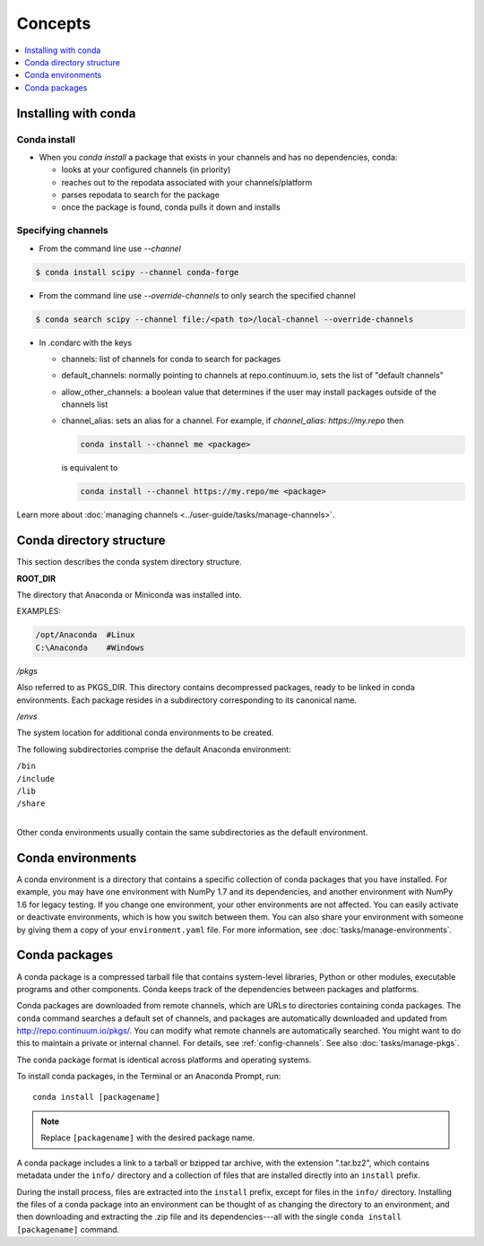 =========
Concepts
=========

.. contents::
   :local:
   :depth: 1

.. image:: /img/installing-with-conda.png
    :align: right

.. _installing-with-conda:

Installing with conda
=====================

Conda install
-------------
* When you `conda install` a package that exists in your channels and has no dependencies, conda:

  * looks at your configured channels (in priority)

  * reaches out to the repodata associated with your channels/platform

  * parses repodata to search for the package

  * once the package is found, conda pulls it down and installs
  

.. _specifying-channels:

Specifying channels
-------------------

* From the command line use `--channel`

.. code-block:: bash

  $ conda install scipy --channel conda-forge

* From the command line use `--override-channels` to only search the specified channel

.. code-block:: bash

  $ conda search scipy --channel file:/<path to>/local-channel --override-channels

* In .condarc with the keys

  * channels: list of channels for conda to search for packages

  * default_channels: normally pointing to channels at repo.continuum.io, sets the
    list of "default channels"

  * allow_other_channels: a boolean value that determines if the user may install
    packages outside of the channels list

  * channel_alias: sets an alias for a channel. For example, if `channel_alias: https://my.repo`
    then

    .. code-block:: bash

      conda install --channel me <package>

    is equivalent to

    .. code-block:: bash

       conda install --channel https://my.repo/me <package>

Learn more about :doc:`managing channels <../user-guide/tasks/manage-channels>`.

Conda directory structure
=========================

This section describes the conda system directory structure.

**ROOT_DIR**

The directory that Anaconda or Miniconda was installed into.

EXAMPLES:

.. code-block:: shell

   /opt/Anaconda  #Linux
   C:\Anaconda    #Windows

*/pkgs*

Also referred to as PKGS_DIR. This directory contains
decompressed packages, ready to be linked in conda environments.
Each package resides in a subdirectory corresponding to its
canonical name.

*/envs*

The system location for additional conda environments to be
created.

The following subdirectories comprise the default Anaconda
environment:

| ``/bin``
| ``/include``
| ``/lib``
| ``/share``
|

Other conda environments usually contain the same subdirectories
as the default environment.

.. _concept-conda-env:

Conda environments
==================

A conda environment is a directory that contains a specific
collection of conda packages that you have installed. For
example, you may have one environment with NumPy 1.7 and its
dependencies, and another environment with NumPy 1.6 for legacy
testing. If you change one environment, your other environments
are not affected. You can easily activate or deactivate
environments, which is how you switch between them. You can also
share your environment with someone by giving them a copy of your
``environment.yaml`` file. For more information, see
:doc:`tasks/manage-environments`.


.. _concept-conda-package:

Conda packages
==============

A conda package is a compressed tarball file that contains
system-level libraries, Python or other modules, executable
programs and other components. Conda keeps track of the
dependencies between packages and platforms.

Conda packages are downloaded from remote channels, which are
URLs to directories containing conda packages. The ``conda``
command searches a default set of channels, and packages are
automatically downloaded and updated from
http://repo.continuum.io/pkgs/. You can modify what remote
channels are automatically searched. You might want to do this to
maintain a private or internal channel. For details, see
:ref:`config-channels`. See also :doc:`tasks/manage-pkgs`.

The conda package format is identical across platforms and
operating systems.

To install conda packages, in the Terminal or an Anaconda Prompt, run:: 

  conda install [packagename]

.. note::
   Replace ``[packagename]`` with the desired package name.

A conda package includes a link to a tarball or bzipped tar
archive, with the extension ".tar.bz2", which contains metadata
under the ``info/`` directory and a collection of files that are
installed directly into an ``install`` prefix.

During the install process, files are extracted into the
``install`` prefix, except for files in the ``info/``
directory. Installing the files of a conda package into an
environment can be thought of as changing the directory to an
environment, and then downloading and extracting the .zip file
and its dependencies---all with the single
``conda install [packagename]`` command.

